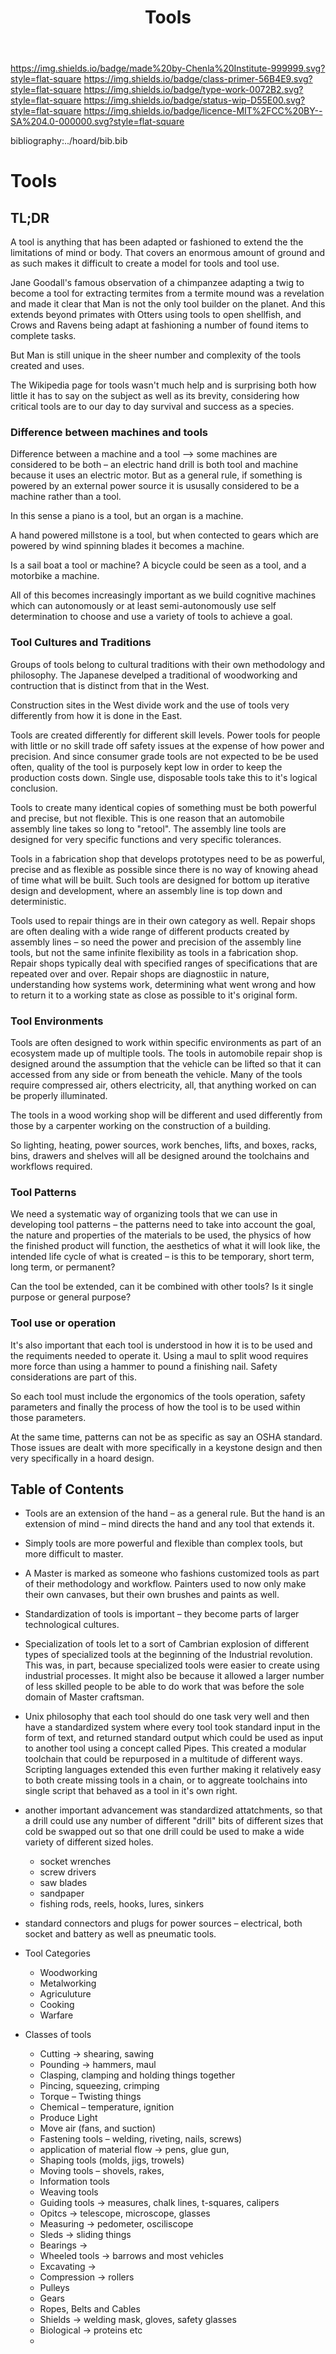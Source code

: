 #   -*- mode: org; fill-column: 60 -*-

#+TITLE: Tools
#+STARTUP: showall
#+TOC: headlines 4
#+PROPERTY: filename

[[https://img.shields.io/badge/made%20by-Chenla%20Institute-999999.svg?style=flat-square]] 
[[https://img.shields.io/badge/class-primer-56B4E9.svg?style=flat-square]]
[[https://img.shields.io/badge/type-work-0072B2.svg?style=flat-square]]
[[https://img.shields.io/badge/status-wip-D55E00.svg?style=flat-square]]
[[https://img.shields.io/badge/licence-MIT%2FCC%20BY--SA%204.0-000000.svg?style=flat-square]]

bibliography:../hoard/bib.bib

* Tools
:PROPERTIES:
:CUSTOM_ID:
:Name:     /home/deerpig/proj/chenla/warp/ww-tools.org
:Created:  2018-04-07T18:12@Prek Leap (11.642600N-104.919210W)
:ID:       4cc37cda-30b3-430c-b333-d0e813668a74
:VER:      576371633.617733192
:GEO:      48P-491193-1287029-15
:BXID:     proj:RRU1-5336
:Class:    primer
:Type:     work
:Status:   wip
:Licence:  MIT/CC BY-SA 4.0
:END:

** TL;DR

A tool is anything that has been adapted or fashioned to extend the
the limitations of mind or body.  That covers an enormous amount of
ground and as such makes it difficult to create a model for tools and
tool use.

Jane Goodall's famous observation of a chimpanzee adapting a twig to
become a tool for extracting termites from a termite mound was a
revelation and made it clear that Man is not the only tool builder on
the planet.  And this extends beyond primates with Otters using tools
to open shellfish, and Crows and Ravens being adapt at fashioning a
number of found items to complete tasks.

But Man is still unique in the sheer number and complexity of the
tools created and uses.

The Wikipedia page for tools wasn't much help and is surprising both
how little it has to say on the subject as well as its brevity,
considering how critical tools are to our day to day survival and
success as a species.

*** Difference between machines and tools

Difference between a machine and a tool --> some machines are
considered to be both -- an electric hand drill is both tool and
machine because it uses an electric motor.  But as a general rule, if
something is powered by an external power source it is ususally
considered to be a machine rather than a tool.

In this sense a piano is a tool, but an organ is a machine.

A hand powered millstone is a tool, but when contected to gears which
are powered by wind spinning blades it becomes a machine.

Is a sail boat a tool or machine?  A bicycle could be seen as a tool,
and a motorbike a machine.

All of this becomes increasingly important as we build cognitive
machines which can autonomously or at least semi-autonomously use self
determination to choose and use a variety of tools to achieve a goal.

*** Tool Cultures and Traditions

Groups of tools belong to cultural traditions with their own
methodology and philosophy.  The Japanese develped a traditional of
woodworking and contruction that is distinct from that in the West.

Construction sites in the West divide work and the use of tools very
differently from how it is done in the East.

Tools are created differently for different skill levels.  Power tools
for people with little or no skill trade off safety issues at the
expense of how power and precision.  And since consumer grade tools
are not expected to be be used often, quality of the tool is purposely
kept low in order to keep the production costs down.  Single use,
disposable tools take this to it's logical conclusion.

Tools to create many identical copies of something must be both
powerful and precise, but not flexible.  This is one reason that an
automobile assembly line takes so long to "retool". The assembly line
tools are designed for very specific functions and very specific
tolerances.

Tools in a fabrication shop that develops prototypes need to be as
powerful, precise and as flexible as possible since there is no way of
knowing ahead of time what will be built.  Such tools are designed for
bottom up iterative design and development, where an assembly line is
top down and deterministic.

Tools used to repair things are in their own category as well.  Repair
shops are often dealing with a wide range of different products
created by assembly lines -- so need the power and precision of the
assembly line tools, but not the same infinite flexibility as tools in
a fabrication shop.  Repair shops typically deal with specified ranges
of specifications that are repeated over and over.  Repair shops are
diagnostiic in nature, understanding how systems work, determining
what went wrong and how to return it to a working state as close as
possible to it's original form.

*** Tool Environments

Tools are often designed to work within specific environments as part
of an ecosystem made up of multiple tools.  The tools in automobile
repair shop is designed around the assumption that the vehicle can be
lifted so that it can accessed from any side or from beneath the
vehicle.  Many of the tools require compressed air, others
electricity, all, that anything worked on can be properly illuminated.

The tools in a wood working shop will be different and used
differently from those by a carpenter working on the construction of a
building.

So lighting, heating, power sources, work benches, lifts, and boxes,
racks, bins, drawers and shelves will all be designed around the
toolchains and workflows required.

*** Tool Patterns

We need a systematic way of organizing tools that we can use in
developing tool patterns -- the patterns need to take into account the
goal, the nature and properties of the materials to be used, the
physics of how the finished product will function, the aesthetics of
what it will look like, the intended life cycle of what is created --
is this to be temporary, short term, long term, or permanent?

Can the tool be extended, can it be combined with other tools?  Is it
single purpose or general purpose?

*** Tool use or operation

It's also important that each tool is understood in how it is to be
used and the requiments needed to operate it.  Using a maul to split
wood requires more force than using a hammer to pound a finishing
nail.  Safety considerations are part of this.

So each tool must include the ergonomics of the tools operation,
safety parameters and finally the process of how the tool is to be
used within those parameters.

At the same time, patterns can not be as specific as say an OSHA
standard.  Those issues are dealt with more specifically in a keystone
design and then very specifically in a hoard design.




** Table of Contents


  - Tools are an extension of the hand -- as a general rule.  But the
    hand is an extension of mind -- mind directs the hand and any tool
    that extends it.

  - Simply tools are more powerful and flexible than complex tools,
    but more difficult to master.

  - A Master is marked as someone who fashions customized tools as
    part of their methodology and workflow.  Painters used to now only
    make their own canvases, but their own brushes and paints as well.

  - Standardization of tools is important -- they become parts of
    larger technological cultures.

  - Specialization of tools let to a sort of Cambrian explosion of
    different types of specialized tools at the beginning of the
    Industrial revolution.  This was, in part, because specialized
    tools were easier to create using industrial processes.  It might
    also be because it allowed a larger number of less skilled people
    to be able to do work that was before the sole domain of Master
    craftsman.

  - Unix philosophy that each tool should do one task very well and
    then have a standardized system where every tool took standard
    input in the form of text, and returned standard output which
    could be used as input to another tool using a concept called
    Pipes. This created a modular toolchain that could be repurposed
    in a multitude of different ways.  Scripting languages extended
    this even further making it relatively easy to both create missing
    tools in a chain, or to aggreate toolchains into single script
    that behaved as a tool in it's own right.

  - another important advancement was standardized attatchments, so
    that a drill could use any number of different "drill" bits of
    different sizes that cold be swapped out so that one drill could
    be used to make a wide variety of different sized holes.

    - socket wrenches
    - screw drivers
    - saw blades
    - sandpaper
    - fishing rods, reels, hooks, lures, sinkers

  - standard connectors and plugs for power sources -- electrical,
    both socket and battery as well as pneumatic tools.

  - Tool Categories
    - Woodworking
    - Metalworking
    - Agriculuture
    - Cooking  
    - Warfare

  - Classes of tools
    - Cutting -> shearing, sawing
    - Pounding -> hammers, maul
    - Clasping, clamping and holding things together
    - Pincing, squeezing, crimping
    - Torque -- Twisting things
    - Chemical -- temperature, ignition
    - Produce Light
    - Move air (fans, and suction)
    - Fastening tools -- welding, riveting, nails, screws)
    - application of material flow -> pens, glue gun, 
    - Shaping tools (molds, jigs, trowels)
    - Moving tools -- shovels, rakes,
    - Information tools
    - Weaving tools
    - Guiding tools -> measures, chalk lines, t-squares, calipers
    - Opitcs -> telescope, microscope, glasses
    - Measuring -> pedometer, osciliscope
    - Sleds -> sliding things
    - Bearings ->
    - Wheeled tools -> barrows and most vehicles 
    - Excavating ->
    - Compression -> rollers
    - Pulleys
    - Gears
    - Ropes, Belts and Cables
    - Shields -> welding mask, gloves, safety glasses
    - Biological -> proteins etc
    - 
